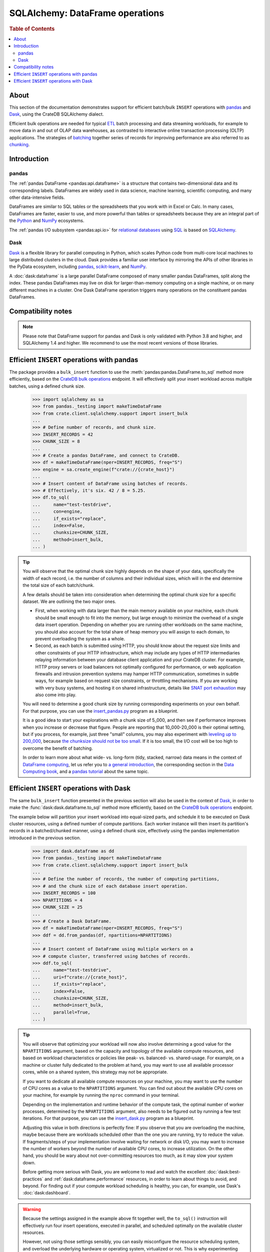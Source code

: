 .. _sqlalchemy-pandas:
.. _sqlalchemy-dataframe:

================================
SQLAlchemy: DataFrame operations
================================

.. rubric:: Table of Contents

.. contents::
   :local:


About
=====

This section of the documentation demonstrates support for efficient batch/bulk
``INSERT`` operations with `pandas`_ and `Dask`_, using the CrateDB SQLAlchemy dialect.

Efficient bulk operations are needed for typical `ETL`_ batch processing and
data streaming workloads, for example to move data in and out of OLAP data
warehouses, as contrasted to interactive online transaction processing (OLTP)
applications. The strategies of `batching`_ together series of records for
improving performance are also referred to as `chunking`_.


Introduction
============

pandas
------
The :ref:`pandas DataFrame <pandas:api.dataframe>` is a structure that contains
two-dimensional data and its corresponding labels. DataFrames are widely used
in data science, machine learning, scientific computing, and many other
data-intensive fields.

DataFrames are similar to SQL tables or the spreadsheets that you work with in
Excel or Calc. In many cases, DataFrames are faster, easier to use, and more
powerful than tables or spreadsheets because they are an integral part of the
`Python`_ and `NumPy`_ ecosystems.

The :ref:`pandas I/O subsystem <pandas:api.io>` for `relational databases`_
using `SQL`_ is based on `SQLAlchemy`_.

Dask
----
`Dask`_ is a flexible library for parallel computing in Python, which scales
Python code from multi-core local machines to large distributed clusters in
the cloud. Dask provides a familiar user interface by mirroring the APIs of
other libraries in the PyData ecosystem, including `pandas`_, `scikit-learn`_,
and `NumPy`_.

A :doc:`dask:dataframe` is a large parallel DataFrame composed of many smaller
pandas DataFrames, split along the index. These pandas DataFrames may live on
disk for larger-than-memory computing on a single machine, or on many different
machines in a cluster. One Dask DataFrame operation triggers many operations on
the constituent pandas DataFrames.


Compatibility notes
===================

.. NOTE::

    Please note that DataFrame support for pandas and Dask is only validated
    with Python 3.8 and higher, and SQLAlchemy 1.4 and higher. We recommend
    to use the most recent versions of those libraries.


Efficient ``INSERT`` operations with pandas
===========================================

The package provides a ``bulk_insert`` function to use the
:meth:`pandas:pandas.DataFrame.to_sql` method more efficiently, based on the
`CrateDB bulk operations`_ endpoint. It will effectively split your insert
workload across multiple batches, using a defined chunk size.

    >>> import sqlalchemy as sa
    >>> from pandas._testing import makeTimeDataFrame
    >>> from crate.client.sqlalchemy.support import insert_bulk
    ...
    >>> # Define number of records, and chunk size.
    >>> INSERT_RECORDS = 42
    >>> CHUNK_SIZE = 8
    ...
    >>> # Create a pandas DataFrame, and connect to CrateDB.
    >>> df = makeTimeDataFrame(nper=INSERT_RECORDS, freq="S")
    >>> engine = sa.create_engine(f"crate://{crate_host}")
    ...
    >>> # Insert content of DataFrame using batches of records.
    >>> # Effectively, it's six. 42 / 8 = 5.25.
    >>> df.to_sql(
    ...     name="test-testdrive",
    ...     con=engine,
    ...     if_exists="replace",
    ...     index=False,
    ...     chunksize=CHUNK_SIZE,
    ...     method=insert_bulk,
    ... )

.. TIP::

    You will observe that the optimal chunk size highly depends on the shape of
    your data, specifically the width of each record, i.e. the number of columns
    and their individual sizes, which will in the end determine the total size of
    each batch/chunk.

    A few details should be taken into consideration when determining the optimal
    chunk size for a specific dataset. We are outlining the two major ones.

    - First, when working with data larger than the main memory available on your
      machine, each chunk should be small enough to fit into the memory, but large
      enough to minimize the overhead of a single data insert operation. Depending
      on whether you are running other workloads on the same machine, you should
      also account for the total share of heap memory you will assign to each domain,
      to prevent overloading the system as a whole.

    - Second, as each batch is submitted using HTTP, you should know about the request
      size limits and other constraints of your HTTP infrastructure, which may include
      any types of HTTP intermediaries relaying information between your database client
      application and your CrateDB cluster. For example, HTTP proxy servers or load
      balancers not optimally configured for performance, or web application firewalls
      and intrusion prevention systems may hamper HTTP communication, sometimes in
      subtle ways, for example based on request size constraints, or throttling
      mechanisms. If you are working with very busy systems, and hosting it on shared
      infrastructure, details like `SNAT port exhaustion`_ may also come into play.

    You will need to determine a good chunk size by running corresponding experiments
    on your own behalf. For that purpose, you can use the `insert_pandas.py`_ program
    as a blueprint.

    It is a good idea to start your explorations with a chunk size of 5_000, and
    then see if performance improves when you increase or decrease that figure.
    People are reporting that 10_000-20_000 is their optimal setting, but if you
    process, for example, just three "small" columns, you may also experiment with
    `leveling up to 200_000`_, because `the chunksize should not be too small`_.
    If it is too small, the I/O cost will be too high to overcome the benefit of
    batching.

    In order to learn more about what wide- vs. long-form (tidy, stacked, narrow)
    data means in the context of `DataFrame computing`_, let us refer you to `a
    general introduction <wide-narrow-general_>`_, the corresponding section in
    the `Data Computing book <wide-narrow-data-computing_>`_, and a `pandas
    tutorial <wide-narrow-pandas-tutorial_>`_ about the same topic.


Efficient ``INSERT`` operations with Dask
=========================================

The same ``bulk_insert`` function presented in the previous section will also
be used in the context of `Dask`_, in order to make the
:func:`dask:dask.dataframe.to_sql` method more efficiently, based on the
`CrateDB bulk operations`_ endpoint.

The example below will partition your insert workload into equal-sized parts, and
schedule it to be executed on Dask cluster resources, using a defined number of
compute partitions. Each worker instance will then insert its partition's records
in a batched/chunked manner, using a defined chunk size, effectively using the
pandas implementation introduced in the previous section.

    >>> import dask.dataframe as dd
    >>> from pandas._testing import makeTimeDataFrame
    >>> from crate.client.sqlalchemy.support import insert_bulk
    ...
    >>> # Define the number of records, the number of computing partitions,
    >>> # and the chunk size of each database insert operation.
    >>> INSERT_RECORDS = 100
    >>> NPARTITIONS = 4
    >>> CHUNK_SIZE = 25
    ...
    >>> # Create a Dask DataFrame.
    >>> df = makeTimeDataFrame(nper=INSERT_RECORDS, freq="S")
    >>> ddf = dd.from_pandas(df, npartitions=NPARTITIONS)
    ...
    >>> # Insert content of DataFrame using multiple workers on a
    >>> # compute cluster, transferred using batches of records.
    >>> ddf.to_sql(
    ...     name="test-testdrive",
    ...     uri=f"crate://{crate_host}",
    ...     if_exists="replace",
    ...     index=False,
    ...     chunksize=CHUNK_SIZE,
    ...     method=insert_bulk,
    ...     parallel=True,
    ... )


.. TIP::

    You will observe that optimizing your workload will now also involve determining a
    good value for the ``NPARTITIONS`` argument, based on the capacity and topology of
    the available compute resources, and based on workload characteristics or policies
    like peak- vs. balanced- vs. shared-usage. For example, on a machine or cluster fully
    dedicated to the problem at hand, you may want to use all available processor cores,
    while on a shared system, this strategy may not be appropriate.

    If you want to dedicate all available compute resources on your machine, you may want
    to use the number of CPU cores as a value to the ``NPARTITIONS`` argument. You can find
    out about the available CPU cores on your machine, for example by running the ``nproc``
    command in your terminal.

    Depending on the implementation and runtime behavior of the compute task, the optimal
    number of worker processes, determined by the ``NPARTITIONS`` argument, also needs to be
    figured out by running a few test iterations. For that purpose, you can use the
    `insert_dask.py`_ program as a blueprint.

    Adjusting this value in both directions is perfectly fine: If you observe that you are
    overloading the machine, maybe because there are workloads scheduled other than the one
    you are running, try to reduce the value. If fragments/steps of your implementation
    involve waiting for network or disk I/O, you may want to increase the number of workers
    beyond the number of available CPU cores, to increase utilization. On the other hand,
    you should be wary about not over-committing resources too much, as it may slow your
    system down.

    Before getting more serious with Dask, you are welcome to read and watch the excellent
    :doc:`dask:best-practices` and :ref:`dask:dataframe.performance` resources, in order to
    learn about things to avoid, and beyond. For finding out if your compute workload
    scheduling is healthy, you can, for example, use Dask's :doc:`dask:dashboard`.

.. WARNING::

    Because the settings assigned in the example above fit together well, the ``to_sql()``
    instruction will effectively run four insert operations, executed in parallel, and
    scheduled optimally on the available cluster resources.

    However, not using those settings sensibly, you can easily misconfigure the resource
    scheduling system, and overload the underlying hardware or operating system, virtualized
    or not. This is why experimenting with different parameters, and a real dataset, is crucial.



.. hidden: Disconnect from database

    >>> engine.dispose()


.. _batching: https://en.wikipedia.org/wiki/Batch_processing#Common_batch_processing_usage
.. _chunking: https://en.wikipedia.org/wiki/Chunking_(computing)
.. _CrateDB bulk operations: https://crate.io/docs/crate/reference/en/latest/interfaces/http.html#bulk-operations
.. _Dask: https://en.wikipedia.org/wiki/Dask_(software)
.. _DataFrame computing: https://realpython.com/pandas-dataframe/
.. _ETL: https://en.wikipedia.org/wiki/Extract,_transform,_load
.. _insert_dask.py: https://github.com/crate/cratedb-examples/blob/main/by-language/python-sqlalchemy/insert_dask.py
.. _insert_pandas.py: https://github.com/crate/cratedb-examples/blob/main/by-language/python-sqlalchemy/insert_pandas.py
.. _leveling up to 200_000: https://acepor.github.io/2017/08/03/using-chunksize/
.. _NumPy: https://en.wikipedia.org/wiki/NumPy
.. _pandas: https://en.wikipedia.org/wiki/Pandas_(software)
.. _pandas DataFrame: https://pandas.pydata.org/pandas-docs/stable/reference/frame.html
.. _Python: https://en.wikipedia.org/wiki/Python_(programming_language)
.. _relational databases: https://en.wikipedia.org/wiki/Relational_database
.. _scikit-learn: https://en.wikipedia.org/wiki/Scikit-learn
.. _SNAT port exhaustion: https://learn.microsoft.com/en-us/azure/load-balancer/troubleshoot-outbound-connection
.. _SQL: https://en.wikipedia.org/wiki/SQL
.. _SQLAlchemy: https://aosabook.org/en/v2/sqlalchemy.html
.. _the chunksize should not be too small: https://acepor.github.io/2017/08/03/using-chunksize/
.. _wide-narrow-general: https://en.wikipedia.org/wiki/Wide_and_narrow_data
.. _wide-narrow-data-computing: https://dtkaplan.github.io/DataComputingEbook/chap-wide-vs-narrow.html#chap:wide-vs-narrow
.. _wide-narrow-pandas-tutorial: https://anvil.works/blog/tidy-data
